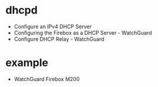 * dhcpd

- Configure an IPv4 DHCP Server
- Configuring the Firebox as a DHCP Server - WatchGuard
- Configure DHCP Relay - WatchGuard

* example

- WatchGuard Firebox M200 

